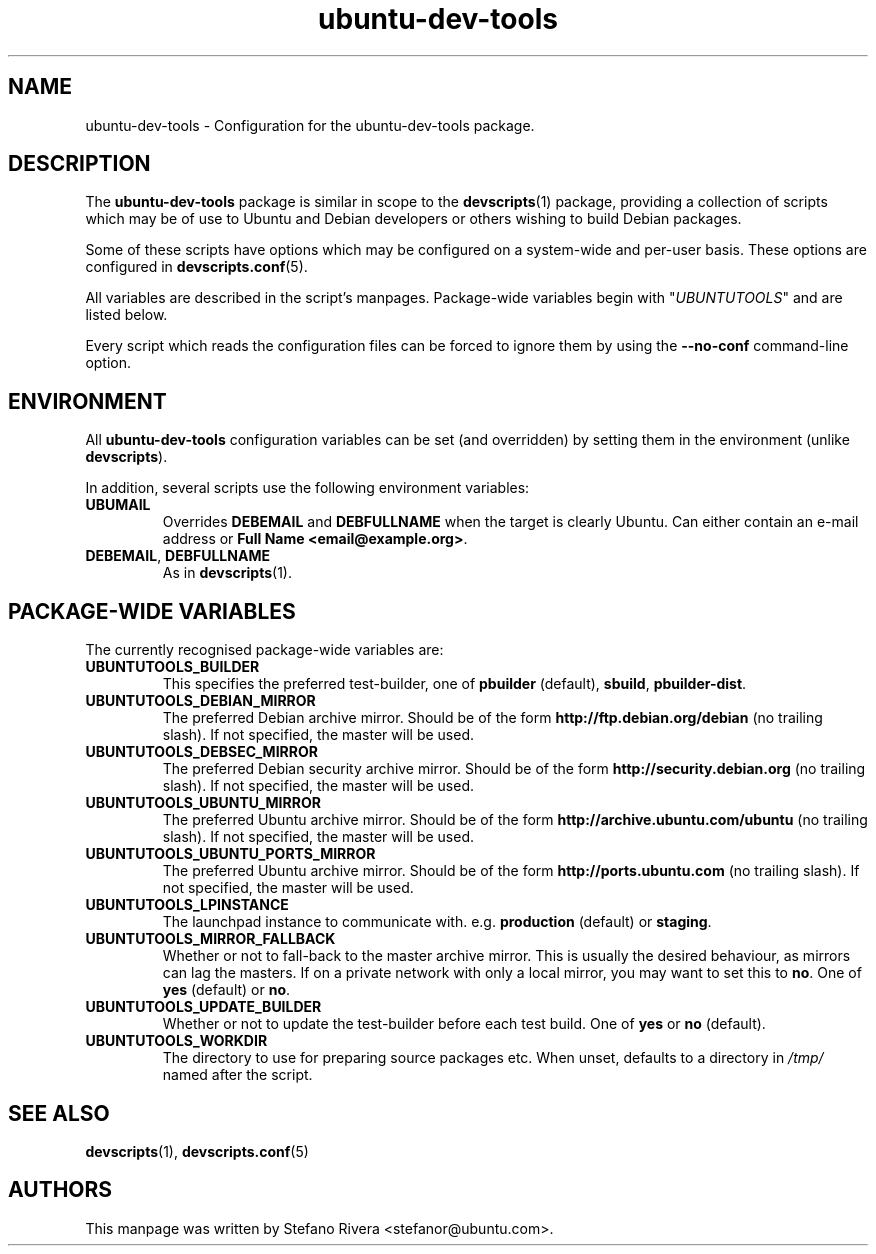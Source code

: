 .\" Copyright (C) 2010, Stefano Rivera <stefanor@ubuntu.com>
.\"
.\" Permission to use, copy, modify, and/or distribute this software for any
.\" purpose with or without fee is hereby granted, provided that the above
.\" copyright notice and this permission notice appear in all copies.
.\"
.\" THE SOFTWARE IS PROVIDED "AS IS" AND THE AUTHOR DISCLAIMS ALL WARRANTIES WITH
.\" REGARD TO THIS SOFTWARE INCLUDING ALL IMPLIED WARRANTIES OF MERCHANTABILITY
.\" AND FITNESS. IN NO EVENT SHALL THE AUTHOR BE LIABLE FOR ANY SPECIAL, DIRECT,
.\" INDIRECT, OR CONSEQUENTIAL DAMAGES OR ANY DAMAGES WHATSOEVER RESULTING FROM
.\" LOSS OF USE, DATA OR PROFITS, WHETHER IN AN ACTION OF CONTRACT, NEGLIGENCE OR
.\" OTHER TORTIOUS ACTION, ARISING OUT OF OR IN CONNECTION WITH THE USE OR
.\" PERFORMANCE OF THIS SOFTWARE.
.TH ubuntu\-dev\-tools "5" "December 19 2010" "ubuntu\-dev\-tools"
.SH NAME
ubuntu\-dev\-tools \- Configuration for the ubuntu\-dev\-tools package.

.SH DESCRIPTION
The \fBubuntu\-dev\-tools\fR package is similar in scope to the
.BR devscripts (1)
package, providing a collection of scripts which may be of use
to Ubuntu and Debian developers or others wishing to build Debian packages.

Some of these scripts have options which may be configured on a
system\-wide and per\-user basis.
These options are configured in
.BR devscripts.conf (5).

All variables are described in the script's manpages. Package\-wide
variables begin with "\fIUBUNTUTOOLS\fR" and are listed below.

Every script which reads the configuration files can be forced to ignore
them by using the \fB\-\-no\-conf\fR command\-line option.

.SH ENVIRONMENT
All \fBubuntu\-dev\-tools\fR configuration variables can be set (and
overridden) by setting them in the environment (unlike
\fBdevscripts\fR).

In addition, several scripts use the following environment variables:

.TP
.B UBUMAIL
Overrides \fBDEBEMAIL\fR and \fBDEBFULLNAME\fR when the target is
clearly Ubuntu.
Can either contain an e-mail address or \fBFull Name
<email@example.org>\fR.

.TP
.BR DEBEMAIL ", " DEBFULLNAME
As in
.BR devscripts (1).

.SH PACKAGE\-WIDE VARIABLES
The currently recognised package\-wide variables are:
.TP
.B UBUNTUTOOLS_BUILDER
This specifies the preferred test\-builder, one of
.BR pbuilder " (default), " sbuild ", " pbuilder\-dist .
.TP
.B UBUNTUTOOLS_DEBIAN_MIRROR
The preferred Debian archive mirror.
Should be of the form \fBhttp://ftp.debian.org/debian\fR (no trailing
slash).
If not specified, the master will be used.
.TP
.B UBUNTUTOOLS_DEBSEC_MIRROR
The preferred Debian security archive mirror.
Should be of the form \fBhttp://security.debian.org\fR (no trailing
slash).
If not specified, the master will be used.
.TP
.B UBUNTUTOOLS_UBUNTU_MIRROR
The preferred Ubuntu archive mirror.
Should be of the form \fBhttp://archive.ubuntu.com/ubuntu\fR (no
trailing slash).
If not specified, the master will be used.
.TP
.B UBUNTUTOOLS_UBUNTU_PORTS_MIRROR
The preferred Ubuntu archive mirror.
Should be of the form \fBhttp://ports.ubuntu.com\fR (no
trailing slash).
If not specified, the master will be used.
.TP
.B UBUNTUTOOLS_LPINSTANCE
The launchpad instance to communicate with. e.g. \fBproduction\fR
(default) or \fBstaging\fR.
.TP
.B UBUNTUTOOLS_MIRROR_FALLBACK
Whether or not to fall\-back to the master archive mirror.
This is usually the desired behaviour, as mirrors can lag the masters.
If on a private network with only a local mirror, you may want to set
this to \fBno\fR.
.RB "One of " yes " (default) or " no .
.TP
.B UBUNTUTOOLS_UPDATE_BUILDER
Whether or not to update the test\-builder before each test build.
.RB "One of " yes " or " no " (default).
.TP
.B UBUNTUTOOLS_WORKDIR
The directory to use for preparing source packages etc.
When unset, defaults to a directory in \fI/tmp/\fR named after the
script.

.SH SEE ALSO
.BR devscripts (1),
.BR devscripts.conf (5)

.SH AUTHORS
This manpage was written by Stefano Rivera <stefanor@ubuntu.com>.
